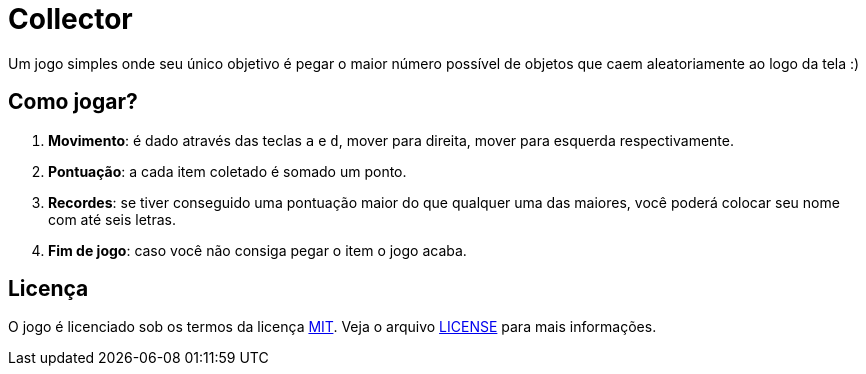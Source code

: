 = Collector

Um jogo simples onde seu único objetivo é pegar o maior número possível de
objetos que caem aleatoriamente ao logo da tela :)

== Como jogar?

. *Movimento*: é dado através das teclas `a` e `d`, mover para direita, mover para
esquerda respectivamente.
. *Pontuação*: a cada item coletado é somado um ponto.
. *Recordes*: se tiver conseguido uma pontuação maior do que qualquer uma das
maiores, você poderá colocar seu nome com até seis letras.
. *Fim de jogo*: caso você não consiga pegar o item o jogo acaba.

== Licença

O jogo é licenciado sob os termos da licença link:LICENSE[MIT]. Veja o arquivo
link:LICENSE[LICENSE] para
mais informações.

